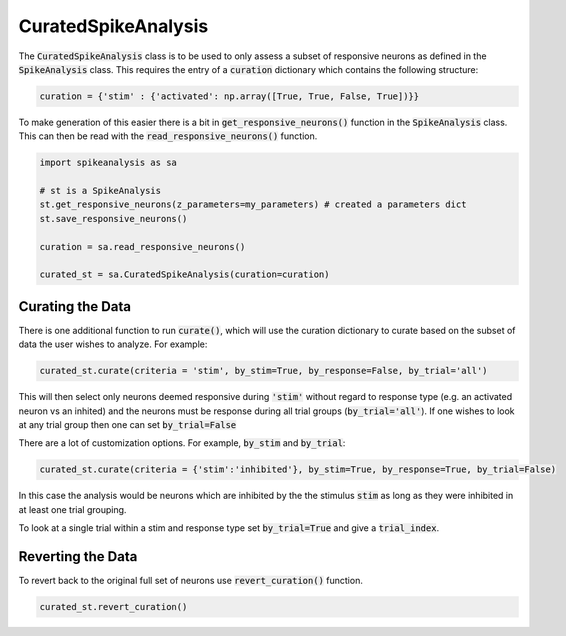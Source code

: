 CuratedSpikeAnalysis
====================

The :code:`CuratedSpikeAnalysis` class is to be used to only assess a subset of responsive neurons as defined
in the :code:`SpikeAnalysis` class. This requires the entry of a :code:`curation` dictionary which contains
the following structure:


.. code-block:: python

    curation = {'stim' : {'activated': np.array([True, True, False, True])}}

To make generation of this easier there is a bit in :code:`get_responsive_neurons()` function in the 
:code:`SpikeAnalysis` class. This can then be read with the :code:`read_responsive_neurons()` function. 

.. code-block:: python

    import spikeanalysis as sa

    # st is a SpikeAnalysis
    st.get_responsive_neurons(z_parameters=my_parameters) # created a parameters dict
    st.save_responsive_neurons()

    curation = sa.read_responsive_neurons()

    curated_st = sa.CuratedSpikeAnalysis(curation=curation)

Curating the Data
-----------------

There is one additional function to run :code:`curate()`, which will use the curation dictionary to curate
based on the subset of data the user wishes to analyze. For example:

.. code-block:: python

    curated_st.curate(criteria = 'stim', by_stim=True, by_response=False, by_trial='all')

This will then select only neurons deemed responsive during :code:`'stim'` without regard to response type (e.g. 
an activated neuron vs an inhited) and the neurons must be response during all trial groups (:code:`by_trial='all'`). 
If one wishes to look at any trial group then one can set :code:`by_trial=False`

There are a lot of customization options. For example, :code:`by_stim` and :code:`by_trial`: 

.. code-block:: python

    curated_st.curate(criteria = {'stim':'inhibited'}, by_stim=True, by_response=True, by_trial=False)

In this case the analysis would be neurons which are inhibited by the the stimulus :code:`stim` as long as they 
were inhibited in at least one trial grouping. 

To look at a single trial within a stim and response type set :code:`by_trial=True` and give a :code:`trial_index`.


Reverting the Data
------------------

To revert back to the original full set of neurons use :code:`revert_curation()` function.

.. code-block:: python

    curated_st.revert_curation()


